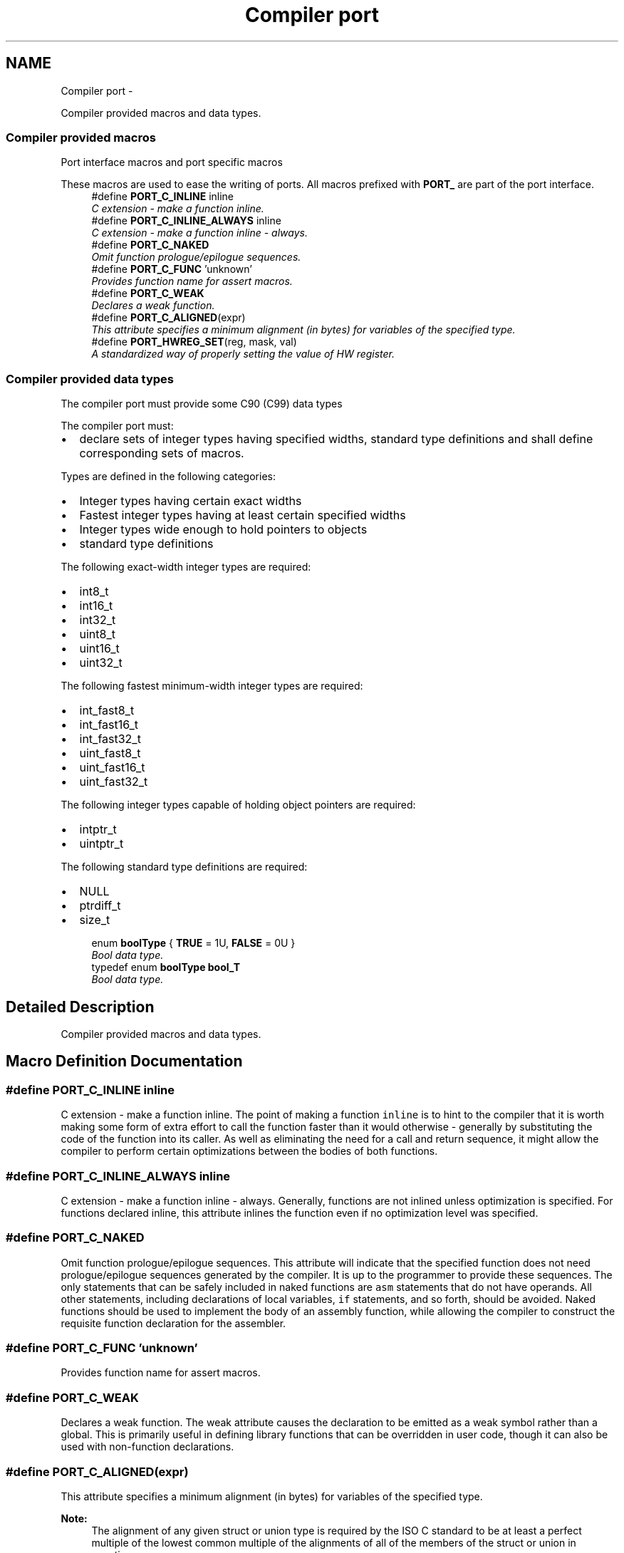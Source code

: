 .TH "Compiler port" 3 "Sat Nov 30 2013" "Version 1.0BetaR02" "eSolid - Real-Time Kernel" \" -*- nroff -*-
.ad l
.nh
.SH NAME
Compiler port \- 
.PP
Compiler provided macros and data types\&.  

.SS "Compiler provided macros"
Port interface macros and port specific macros
.PP
These macros are used to ease the writing of ports\&. All macros prefixed with \fBPORT_\fP are part of the port interface\&. 
.in +1c
.ti -1c
.RI "#define \fBPORT_C_INLINE\fP   inline"
.br
.RI "\fIC extension - make a function inline\&. \fP"
.ti -1c
.RI "#define \fBPORT_C_INLINE_ALWAYS\fP   inline"
.br
.RI "\fIC extension - make a function inline - always\&. \fP"
.ti -1c
.RI "#define \fBPORT_C_NAKED\fP"
.br
.RI "\fIOmit function prologue/epilogue sequences\&. \fP"
.ti -1c
.RI "#define \fBPORT_C_FUNC\fP   'unknown'"
.br
.RI "\fIProvides function name for assert macros\&. \fP"
.ti -1c
.RI "#define \fBPORT_C_WEAK\fP"
.br
.RI "\fIDeclares a weak function\&. \fP"
.ti -1c
.RI "#define \fBPORT_C_ALIGNED\fP(expr)"
.br
.RI "\fIThis attribute specifies a minimum alignment (in bytes) for variables of the specified type\&. \fP"
.ti -1c
.RI "#define \fBPORT_HWREG_SET\fP(reg, mask, val)"
.br
.RI "\fIA standardized way of properly setting the value of HW register\&. \fP"
.in -1c
.SS "Compiler provided data types"
The compiler port must provide some C90 (C99) data types
.PP
The compiler port must:
.IP "\(bu" 2
declare sets of integer types having specified widths, standard type definitions and shall define corresponding sets of macros\&.
.PP
.PP
Types are defined in the following categories:
.IP "\(bu" 2
Integer types having certain exact widths
.IP "\(bu" 2
Fastest integer types having at least certain specified widths
.IP "\(bu" 2
Integer types wide enough to hold pointers to objects
.IP "\(bu" 2
standard type definitions
.PP
.PP
The following exact-width integer types are required:
.IP "\(bu" 2
int8_t
.IP "\(bu" 2
int16_t
.IP "\(bu" 2
int32_t
.IP "\(bu" 2
uint8_t
.IP "\(bu" 2
uint16_t
.IP "\(bu" 2
uint32_t
.PP
.PP
The following fastest minimum-width integer types are required:
.IP "\(bu" 2
int_fast8_t
.IP "\(bu" 2
int_fast16_t
.IP "\(bu" 2
int_fast32_t
.IP "\(bu" 2
uint_fast8_t
.IP "\(bu" 2
uint_fast16_t
.IP "\(bu" 2
uint_fast32_t
.PP
.PP
The following integer types capable of holding object pointers are required:
.IP "\(bu" 2
intptr_t
.IP "\(bu" 2
uintptr_t
.PP
.PP
The following standard type definitions are required:
.IP "\(bu" 2
NULL
.IP "\(bu" 2
ptrdiff_t
.IP "\(bu" 2
size_t 
.PP

.in +1c
.ti -1c
.RI "enum \fBboolType\fP { \fBTRUE\fP = 1U, \fBFALSE\fP = 0U }"
.br
.RI "\fIBool data type\&. \fP"
.ti -1c
.RI "typedef enum \fBboolType\fP \fBbool_T\fP"
.br
.RI "\fIBool data type\&. \fP"
.in -1c
.SH "Detailed Description"
.PP 
Compiler provided macros and data types\&. 


.SH "Macro Definition Documentation"
.PP 
.SS "#define PORT_C_INLINE   inline"

.PP
C extension - make a function inline\&. The point of making a function \fCinline\fP is to hint to the compiler that it is worth making some form of extra effort to call the function faster than it would otherwise - generally by substituting the code of the function into its caller\&. As well as eliminating the need for a call and return sequence, it might allow the compiler to perform certain optimizations between the bodies of both functions\&. 
.SS "#define PORT_C_INLINE_ALWAYS   inline"

.PP
C extension - make a function inline - always\&. Generally, functions are not inlined unless optimization is specified\&. For functions declared inline, this attribute inlines the function even if no optimization level was specified\&. 
.SS "#define PORT_C_NAKED"

.PP
Omit function prologue/epilogue sequences\&. This attribute will indicate that the specified function does not need prologue/epilogue sequences generated by the compiler\&. It is up to the programmer to provide these sequences\&. The only statements that can be safely included in naked functions are \fCasm\fP statements that do not have operands\&. All other statements, including declarations of local variables, \fCif\fP statements, and so forth, should be avoided\&. Naked functions should be used to implement the body of an assembly function, while allowing the compiler to construct the requisite function declaration for the assembler\&. 
.SS "#define PORT_C_FUNC   'unknown'"

.PP
Provides function name for assert macros\&. 
.SS "#define PORT_C_WEAK"

.PP
Declares a weak function\&. The weak attribute causes the declaration to be emitted as a weak symbol rather than a global\&. This is primarily useful in defining library functions that can be overridden in user code, though it can also be used with non-function declarations\&. 
.SS "#define PORT_C_ALIGNED(expr)"

.PP
This attribute specifies a minimum alignment (in bytes) for variables of the specified type\&. 
.PP
\fBNote:\fP
.RS 4
The alignment of any given struct or union type is required by the ISO C standard to be at least a perfect multiple of the lowest common multiple of the alignments of all of the members of the struct or union in question\&. 
.RE
.PP

.SS "#define PORT_HWREG_SET(reg, mask, val)"
\fBValue:\fP
.PP
.nf
do {                                                                        \
        portReg_T tmp;                                                          \
        tmp = (reg);                                                            \
        tmp &= ~(mask);                                                         \
        tmp |= ((mask) & (val));                                                \
        (reg) = tmp;                                                            \
    } while (0U)
.fi
.PP
A standardized way of properly setting the value of HW register\&. 
.PP
\fBParameters:\fP
.RS 4
\fIreg\fP Register which will be written to 
.br
\fImask\fP The bit mask which will be applied to register and \fCval\fP argument 
.br
\fIval\fP Value to be written into the register 
.RE
.PP

.SH "Typedef Documentation"
.PP 
.SS "typedef enum \fBboolType\fP  \fBbool_T\fP"

.PP
Bool data type\&. 
.SH "Enumeration Type Documentation"
.PP 
.SS "enum \fBboolType\fP"

.PP
Bool data type\&. 
.PP
\fBEnumerator\fP
.in +1c
.TP
\fB\fITRUE \fP\fP
TRUE\&. TRUE 
.TP
\fB\fIFALSE \fP\fP
FALSE\&. FALSE 
.SH "Author"
.PP 
Generated automatically by Doxygen for eSolid - Real-Time Kernel from the source code\&.
